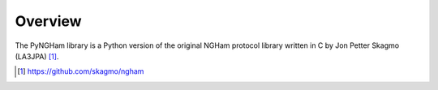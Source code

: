 ********
Overview
********

The PyNGHam library is a Python version of the original NGHam protocol library written in C by Jon Petter Skagmo (LA3JPA) [1]_.

.. [1] https://github.com/skagmo/ngham
